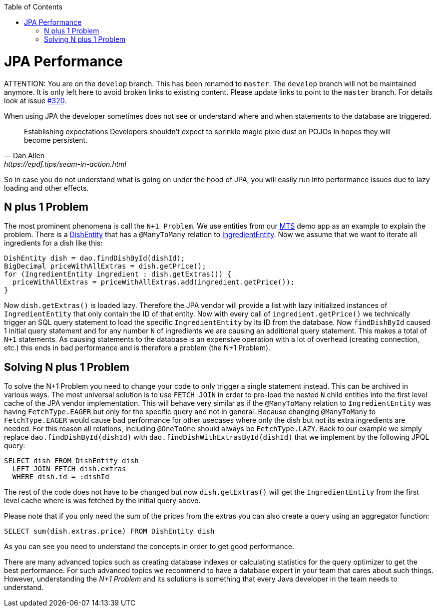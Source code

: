 :toc: macro
toc::[]

= JPA Performance

ATTENTION: You are on the `develop` branch.
This has been renamed to `master`.
The `develop` branch will not be maintained anymore.
It is only left here to avoid broken links to existing content.
Please update links to point to the `master` branch.
For details look at issue https://github.com/devonfw/devon4j/issues/320[#320].

When using JPA the developer sometimes does not see or understand where and when statements to the database are triggered.
[quote, Dan Allen, https://epdf.tips/seam-in-action.html]
____
Establishing expectations Developers shouldn’t expect to sprinkle magic pixie dust on POJOs in hopes they will become persistent.
____
So in case you do not understand what is going on under the hood of JPA, you will easily run into performance issues due to lazy loading and other effects.

== N plus 1 Problem
The most prominent phenomena is call the `N+1 Problem`.
We use entities from our https://github.com/devonfw/my-thai-star[MTS] demo app as an example to explain the problem.
There is a https://github.com/devonfw/my-thai-star/blob/develop/java/mtsj/core/src/main/java/com/devonfw/application/mtsj/dishmanagement/dataaccess/api/DishEntity.java[DishEntity] that has a `@ManyToMany` relation to
https://github.com/devonfw/my-thai-star/blob/develop/java/mtsj/core/src/main/java/com/devonfw/application/mtsj/dishmanagement/dataaccess/api/IngredientEntity.java[IngredientEntity].
Now we assume that we want to iterate all ingredients for a dish like this:
[source,java]
----
DishEntity dish = dao.findDishById(dishId);
BigDecimal priceWithAllExtras = dish.getPrice();
for (IngredientEntity ingredient : dish.getExtras()) {
  priceWithAllExtras = priceWithAllExtras.add(ingredient.getPrice());
}
----

Now `dish.getExtras()` is loaded lazy. Therefore the JPA vendor will provide a list with lazy initialized instances of `IngredientEntity` that only contain the ID of that entity. Now with every call of `ingredient.getPrice()` we technically trigger an SQL query statement to load the specific `IngredientEntity` by its ID from the database.
Now `findDishById` caused 1 initial query statement and for any number `N` of ingredients we are causing an additional query statement. This makes a total of `N+1` statements. As causing statements to the database is an expensive operation with a lot of overhead (creating connection, etc.) this ends in bad performance and is therefore a problem (the N+1 Problem).

== Solving N plus 1 Problem
To solve the N+1 Problem you need to change your code to only trigger a single statement instead. This can be archived in various ways. The most universal solution is to use `FETCH JOIN` in order to pre-load the nested `N` child entities into the first level cache of the JPA vendor implementation. This will behave very similar as if the `@ManyToMany` relation to `IngredientEntity` was having `FetchType.EAGER` but only for the specific query and not in general. Because changing `@ManyToMany` to `FetchType.EAGER` would cause bad performance for other usecases where only the dish but not its extra ingredients are needed. For this reason all relations, including `@OneToOne` should always be `FetchType.LAZY`. Back to our example we simply replace `dao.findDishById(dishId)` with `dao.findDishWithExtrasById(dishId)` that we implement by the following JPQL query:
[source,sql]
----
SELECT dish FROM DishEntity dish 
  LEFT JOIN FETCH dish.extras 
  WHERE dish.id = :dishId
----
The rest of the code does not have to be changed but now `dish.getExtras()` will get the `IngredientEntity` from the first level cache where is was fetched by the initial query above.

Please note that if you only need the sum of the prices from the extras you can also create a query using an aggregator function:
----
SELECT sum(dish.extras.price) FROM DishEntity dish 
----
As you can see you need to understand the concepts in order to get good performance. 

There are many advanced topics such as creating database indexes or calculating statistics for the query optimizer to get the best performance. For such advanced topics we recommend to have a database expert in your team that cares about such things. However, understanding the _N+1 Problem_ and its solutions is something that every Java developer in the team needs to understand.
